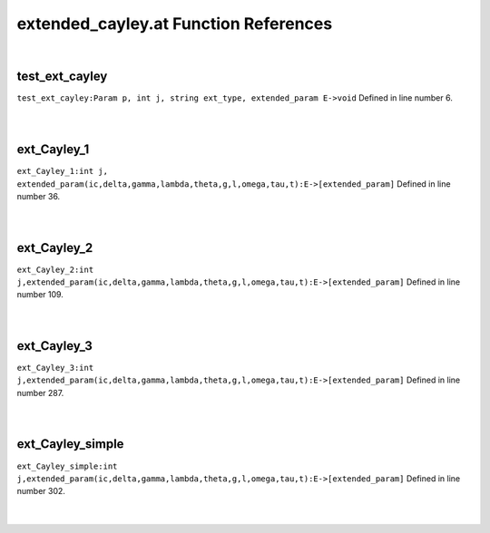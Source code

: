 .. _extended_cayley.at_ref:

extended_cayley.at Function References
=======================================================
|

.. _test_ext_cayley_param_p,_int_j,_string_ext_type,_extended_param_e->void1:

test_ext_cayley
-------------------------------------------------
| ``test_ext_cayley:Param p, int j, string ext_type, extended_param E->void`` Defined in line number 6.
| 
| 

.. _ext_cayley_1_int_j,_extended_param(ic,delta,gamma,lambda,theta,g,l,omega,tau,t):e->[extended_param]1:

ext_Cayley_1
-------------------------------------------------
| ``ext_Cayley_1:int j, extended_param(ic,delta,gamma,lambda,theta,g,l,omega,tau,t):E->[extended_param]`` Defined in line number 36.
| 
| 

.. _ext_cayley_2_int_j,extended_param(ic,delta,gamma,lambda,theta,g,l,omega,tau,t):e->[extended_param]1:

ext_Cayley_2
-------------------------------------------------
| ``ext_Cayley_2:int j,extended_param(ic,delta,gamma,lambda,theta,g,l,omega,tau,t):E->[extended_param]`` Defined in line number 109.
| 
| 

.. _ext_cayley_3_int_j,extended_param(ic,delta,gamma,lambda,theta,g,l,omega,tau,t):e->[extended_param]1:

ext_Cayley_3
-------------------------------------------------
| ``ext_Cayley_3:int j,extended_param(ic,delta,gamma,lambda,theta,g,l,omega,tau,t):E->[extended_param]`` Defined in line number 287.
| 
| 

.. _ext_cayley_simple_int_j,extended_param(ic,delta,gamma,lambda,theta,g,l,omega,tau,t):e->[extended_param]1:

ext_Cayley_simple
-------------------------------------------------
| ``ext_Cayley_simple:int j,extended_param(ic,delta,gamma,lambda,theta,g,l,omega,tau,t):E->[extended_param]`` Defined in line number 302.
| 
| 


